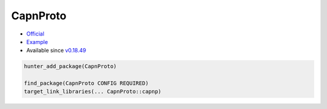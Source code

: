 .. spelling::

    CapnProto

.. _pkg.CapnProto:

CapnProto
=========

-  `Official <https://capnproto.org/>`__
-  `Example <https://github.com/ruslo/hunter/blob/master/examples/CapnProto/CMakeLists.txt>`__
-  Available since
   `v0.18.49 <https://github.com/ruslo/hunter/releases/tag/v0.18.49>`__

.. code-block:: cmake

    hunter_add_package(CapnProto)

    find_package(CapnProto CONFIG REQUIRED)
    target_link_libraries(... CapnProto::capnp)
